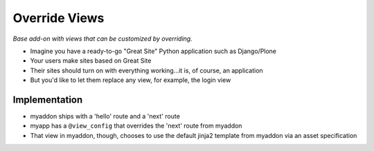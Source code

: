 ==============
Override Views
==============

*Base add-on with views that can be customized by overriding.*

- Imagine you have a ready-to-go "Great Site" Python application such as
  Django/Plone

- Your users make sites based on Great Site

- Their sites should turn on with everything working...it is, of course,
  an application

- But you'd like to let them replace any view, for example, the login
  view

Implementation
==============

- myaddon ships with a 'hello' route and a 'next' route

- myapp has a ``@view_config`` that overrides the 'next' route from
  myaddon

- That view in myaddon, though, chooses to use the default jinja2
  template from myaddon via an asset specification